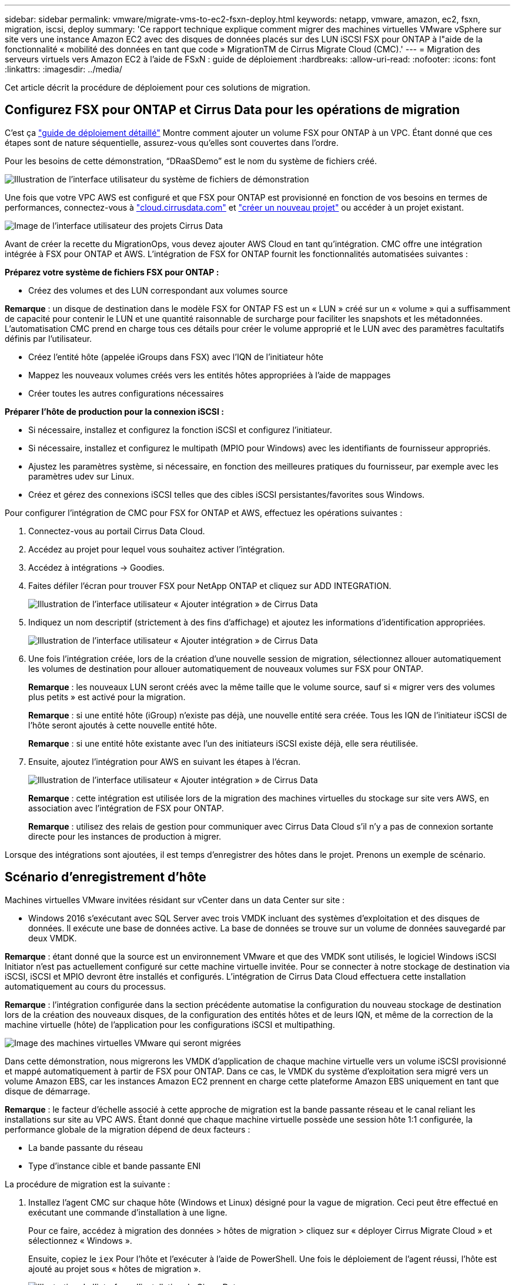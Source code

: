 ---
sidebar: sidebar 
permalink: vmware/migrate-vms-to-ec2-fsxn-deploy.html 
keywords: netapp, vmware, amazon, ec2, fsxn, migration, iscsi, deploy 
summary: 'Ce rapport technique explique comment migrer des machines virtuelles VMware vSphere sur site vers une instance Amazon EC2 avec des disques de données placés sur des LUN iSCSI FSX pour ONTAP à l"aide de la fonctionnalité « mobilité des données en tant que code » MigrationTM de Cirrus Migrate Cloud (CMC).' 
---
= Migration des serveurs virtuels vers Amazon EC2 à l'aide de FSxN : guide de déploiement
:hardbreaks:
:allow-uri-read: 
:nofooter: 
:icons: font
:linkattrs: 
:imagesdir: ../media/


[role="lead"]
Cet article décrit la procédure de déploiement pour ces solutions de migration.



== Configurez FSX pour ONTAP et Cirrus Data pour les opérations de migration

C'est ça https://docs.aws.amazon.com/fsx/latest/ONTAPGuide/getting-started-step1.html["guide de déploiement détaillé"] Montre comment ajouter un volume FSX pour ONTAP à un VPC. Étant donné que ces étapes sont de nature séquentielle, assurez-vous qu'elles sont couvertes dans l'ordre.

Pour les besoins de cette démonstration, “DRaaSDemo” est le nom du système de fichiers créé.

image::migrate-ec2-fsxn-image02.png[Illustration de l'interface utilisateur du système de fichiers de démonstration]

Une fois que votre VPC AWS est configuré et que FSX pour ONTAP est provisionné en fonction de vos besoins en termes de performances, connectez-vous à link:http://cloud.cirrusdata.com/["cloud.cirrusdata.com"] et link:https://customer.cirrusdata.com/cdc/kb/articles/get-started-with-cirrus-data-cloud-4eDqjIxQpg["créer un nouveau projet"] ou accéder à un projet existant.

image::migrate-ec2-fsxn-image03.png[Image de l'interface utilisateur des projets Cirrus Data]

Avant de créer la recette du MigrationOps, vous devez ajouter AWS Cloud en tant qu'intégration. CMC offre une intégration intégrée à FSX pour ONTAP et AWS. L'intégration de FSX for ONTAP fournit les fonctionnalités automatisées suivantes :

*Préparez votre système de fichiers FSX pour ONTAP :*

* Créez des volumes et des LUN correspondant aux volumes source


*Remarque* : un disque de destination dans le modèle FSX for ONTAP FS est un « LUN » créé sur un « volume » qui a suffisamment de capacité pour contenir le LUN et une quantité raisonnable de surcharge pour faciliter les snapshots et les métadonnées. L'automatisation CMC prend en charge tous ces détails pour créer le volume approprié et le LUN avec des paramètres facultatifs définis par l'utilisateur.

* Créez l'entité hôte (appelée iGroups dans FSX) avec l'IQN de l'initiateur hôte
* Mappez les nouveaux volumes créés vers les entités hôtes appropriées à l'aide de mappages
* Créer toutes les autres configurations nécessaires


*Préparer l'hôte de production pour la connexion iSCSI :*

* Si nécessaire, installez et configurez la fonction iSCSI et configurez l'initiateur.
* Si nécessaire, installez et configurez le multipath (MPIO pour Windows) avec les identifiants de fournisseur appropriés.
* Ajustez les paramètres système, si nécessaire, en fonction des meilleures pratiques du fournisseur, par exemple avec les paramètres udev sur Linux.
* Créez et gérez des connexions iSCSI telles que des cibles iSCSI persistantes/favorites sous Windows.


Pour configurer l'intégration de CMC pour FSX for ONTAP et AWS, effectuez les opérations suivantes :

. Connectez-vous au portail Cirrus Data Cloud.
. Accédez au projet pour lequel vous souhaitez activer l'intégration.
. Accédez à intégrations -> Goodies.
. Faites défiler l'écran pour trouver FSX pour NetApp ONTAP et cliquez sur ADD INTEGRATION.
+
image::migrate-ec2-fsxn-image04.png[Illustration de l'interface utilisateur « Ajouter intégration » de Cirrus Data]

. Indiquez un nom descriptif (strictement à des fins d'affichage) et ajoutez les informations d'identification appropriées.
+
image::migrate-ec2-fsxn-image05.png[Illustration de l'interface utilisateur « Ajouter intégration » de Cirrus Data]

. Une fois l'intégration créée, lors de la création d'une nouvelle session de migration, sélectionnez allouer automatiquement les volumes de destination pour allouer automatiquement de nouveaux volumes sur FSX pour ONTAP.
+
*Remarque* : les nouveaux LUN seront créés avec la même taille que le volume source, sauf si « migrer vers des volumes plus petits » est activé pour la migration.

+
*Remarque* : si une entité hôte (iGroup) n’existe pas déjà, une nouvelle entité sera créée. Tous les IQN de l'initiateur iSCSI de l'hôte seront ajoutés à cette nouvelle entité hôte.

+
*Remarque* : si une entité hôte existante avec l'un des initiateurs iSCSI existe déjà, elle sera réutilisée.

. Ensuite, ajoutez l'intégration pour AWS en suivant les étapes à l'écran.
+
image::migrate-ec2-fsxn-image06.png[Illustration de l'interface utilisateur « Ajouter intégration » de Cirrus Data]

+
*Remarque* : cette intégration est utilisée lors de la migration des machines virtuelles du stockage sur site vers AWS, en association avec l'intégration de FSX pour ONTAP.

+
*Remarque* : utilisez des relais de gestion pour communiquer avec Cirrus Data Cloud s'il n'y a pas de connexion sortante directe pour les instances de production à migrer.



Lorsque des intégrations sont ajoutées, il est temps d’enregistrer des hôtes dans le projet. Prenons un exemple de scénario.



== Scénario d'enregistrement d'hôte

Machines virtuelles VMware invitées résidant sur vCenter dans un data Center sur site :

* Windows 2016 s'exécutant avec SQL Server avec trois VMDK incluant des systèmes d'exploitation et des disques de données. Il exécute une base de données active. La base de données se trouve sur un volume de données sauvegardé par deux VMDK.


*Remarque* : étant donné que la source est un environnement VMware et que des VMDK sont utilisés, le logiciel Windows iSCSI Initiator n'est pas actuellement configuré sur cette machine virtuelle invitée. Pour se connecter à notre stockage de destination via iSCSI, iSCSI et MPIO devront être installés et configurés. L'intégration de Cirrus Data Cloud effectuera cette installation automatiquement au cours du processus.

*Remarque* : l'intégration configurée dans la section précédente automatise la configuration du nouveau stockage de destination lors de la création des nouveaux disques, de la configuration des entités hôtes et de leurs IQN, et même de la correction de la machine virtuelle (hôte) de l'application pour les configurations iSCSI et multipathing.

image::migrate-ec2-fsxn-image07.png[Image des machines virtuelles VMware qui seront migrées]

Dans cette démonstration, nous migrerons les VMDK d'application de chaque machine virtuelle vers un volume iSCSI provisionné et mappé automatiquement à partir de FSX pour ONTAP. Dans ce cas, le VMDK du système d'exploitation sera migré vers un volume Amazon EBS, car les instances Amazon EC2 prennent en charge cette plateforme Amazon EBS uniquement en tant que disque de démarrage.

*Remarque* : le facteur d'échelle associé à cette approche de migration est la bande passante réseau et le canal reliant les installations sur site au VPC AWS. Étant donné que chaque machine virtuelle possède une session hôte 1:1 configurée, la performance globale de la migration dépend de deux facteurs :

* La bande passante du réseau
* Type d'instance cible et bande passante ENI


La procédure de migration est la suivante :

. Installez l'agent CMC sur chaque hôte (Windows et Linux) désigné pour la vague de migration. Ceci peut être effectué en exécutant une commande d'installation à une ligne.
+
Pour ce faire, accédez à migration des données > hôtes de migration > cliquez sur « déployer Cirrus Migrate Cloud » et sélectionnez « Windows ».

+
Ensuite, copiez le `iex` Pour l'hôte et l'exécuter à l'aide de PowerShell. Une fois le déploiement de l'agent réussi, l'hôte est ajouté au projet sous « hôtes de migration ».

+
image::migrate-ec2-fsxn-image08.png[Illustration de l'interface d'installation de Cirrus Data]

+
image::migrate-ec2-fsxn-image09.png[Illustration de la progression de l'installation de Windows]

. Préparez le YAML pour chaque machine virtuelle.
+
*Remarque* : il s'agit d'une étape essentielle pour avoir un YAML pour chaque VM qui spécifie la recette ou le modèle nécessaire pour la tâche de migration.

+
Le YAML fournit le nom de l'opération, des notes (description) ainsi que le nom de la recette `MIGRATEOPS_AWS_COMPUTE`, le nom d'hôte (`system_name`) et le nom de l'intégration (`integration_name`) et la configuration source et destination. Des scripts personnalisés peuvent être spécifiés avant et après la mise en service.

+
[source, yaml]
----
operations:
    -   name: Win2016 SQL server to AWS
        notes: Migrate OS to AWS with EBS and Data to FSx for ONTAP
        recipe: MIGRATEOPS_AWS_COMPUTE
        config:
            system_name: Win2016-123
            integration_name: NimAWShybrid
            migrateops_aws_compute:
                region: us-west-2
                compute:
                    instance_type: t3.medium
                    availability_zone: us-west-2b
                network:
                    vpc_id: vpc-05596abe79cb653b7
                    subnet_id: subnet-070aeb9d6b1b804dd
                    security_group_names:
                        - default
                destination:
                    default_volume_params:
                        volume_type: GP2
                    iscsi_data_storage:
                        integration_name: DemoDRaaS
                        default_volume_params:
                            netapp:
                                qos_policy_name: ""
                migration:
                    session_description: Migrate OS to AWS with EBS and Data to FSx for ONTAP
                    qos_level: MODERATE
                cutover:
                    stop_applications:
                        - os_shell:
                              script:
                                  - stop-service -name 'MSSQLSERVER' -Force
                                  - Start-Sleep -Seconds 5
                                  - Set-Service -Name 'MSSQLSERVER' -StartupType Disabled
                                  - write-output "SQL service stopped and disabled"

                        - storage_unmount:
                              mountpoint: e
                        - storage_unmount:
                              mountpoint: f
                    after_cutover:
                        - os_shell:
                              script:
                                  - stop-service -name 'MSSQLSERVER' -Force
                                  - write-output "Waiting 90 seconds to mount disks..." > log.txt
                                  - Start-Sleep -Seconds 90
                                  - write-output "Now re-mounting disks E and F for SQL..." >>log.txt
                        - storage_unmount:
                              mountpoint: e
                        - storage_unmount:
                              mountpoint: f
                        - storage_mount_all: {}
                        - os_shell:
                              script:
                                  - write-output "Waiting 60 seconds to restart SQL Services..." >>log.txt
                                  - Start-Sleep -Seconds 60
                                  - stop-service -name 'MSSQLSERVER' -Force
                                  - Start-Sleep -Seconds 3
                                  - write-output "Start SQL Services..." >>log.txt
                                  - Set-Service -Name 'MSSQLSERVER' -StartupType Automatic
                                  - start-service -name 'MSSQLSERVER'
                                  - write-output "SQL started" >>log.txt
----
. Une fois les YAML en place, créez la configuration MigrateOps. Pour ce faire, accédez à Data migration > MigrateOps, cliquez sur Start New Operation et entrez la configuration dans un format YAML valide.
. Cliquez sur “Créer une opération”.
+
*Note*: Pour obtenir le parallélisme, chaque hôte doit avoir un fichier YAML spécifié et configuré.

. À moins que le `scheduled_start_time` le champ est spécifié dans la configuration, l'opération démarre immédiatement.
. L'opération va maintenant s'exécuter et se poursuivre. À partir de l'interface utilisateur de Cirrus Data Cloud, vous pouvez surveiller la progression avec des messages détaillés. Ces étapes incluent automatiquement les tâches normalement effectuées manuellement, telles que l'allocation automatique et la création de sessions de migration.
+
image::migrate-ec2-fsxn-image10.png[Illustration de la progression de la migration vers Cirrus Data]

+
*Remarque* : pendant la migration hôte à hôte, un groupe de sécurité supplémentaire avec une règle autorisant le port entrant 4996 sera créé, ce qui permettra au port requis de communiquer et il sera automatiquement supprimé une fois la synchronisation terminée.

+
image::migrate-ec2-fsxn-image11.png[Image de la règle entrante requise pour la migration de Cirrus Data]

. Pendant la synchronisation de cette session de migration, il existe une étape future de la phase 3 (mise en service) avec le libellé « approbation requise ». Dans une formule MigrateOps, les tâches stratégiques (telles que les conversions de migration) requièrent l'approbation de l'utilisateur avant de pouvoir être exécutées. Les opérateurs de projet ou les administrateurs peuvent approuver ces tâches à partir de l'interface utilisateur. Une fenêtre d'approbation future peut également être créée.
+
image::migrate-ec2-fsxn-image12.png[Image de la synchronisation de la migration Cirrus Data]

. Après approbation, l'opération MigrateOps se poursuit avec la mise en service.
. Après un bref instant, l'opération est terminée.
+
image::migrate-ec2-fsxn-image13.png[Illustration de la fin de la migration de Cirrus Data]

+
*Note*: Avec l'aide de la technologie Cirrus Data cMotion™, le stockage de destination a été mis à jour avec tous les changements les plus récents. Par conséquent, après approbation, l'intégralité du processus de mise en service finale prendra moins d'une minute.





== Vérification après migration

Examinons l'instance Amazon EC2 migrée exécutant le système d'exploitation Windows Server et les étapes suivantes qui ont abouti :

. Windows SQL Services est maintenant lancé.
. La base de données est de nouveau en ligne et utilise le stockage à partir du périphérique iSCSI Multipath.
. Tous les nouveaux enregistrements de base de données ajoutés lors de la migration se trouvent dans la base de données nouvellement migrée.
. L'ancien stockage est maintenant hors ligne.


*Remarque* : d'un simple clic pour soumettre l'opération de mobilité des données sous forme de code, et d'un clic pour approuver la mise en service, le serveur virtuel a migré avec succès de VMware sur site vers une instance Amazon EC2 à l'aide de FSX pour ONTAP et de ses fonctionnalités iSCSI.

*Remarque* : en raison de la limitation de l'API AWS, les machines virtuelles converties s'affichent sous la forme « Ubuntu ». Il s'agit strictement d'un problème d'affichage et n'affecte pas la fonctionnalité de l'instance migrée. Une version à venir permettra de résoudre ce problème.

*Remarque* : les instances Amazon EC2 migrées sont accessibles à l'aide des informations d'identification utilisées côté site.
